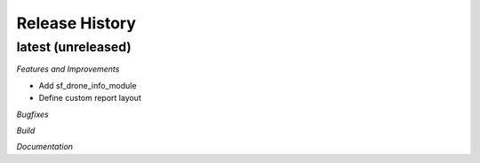 .. :changelog:

.. Template:

.. 0.0.1 (2016-05-09)
.. ++++++++++++++++++

.. **Features and Improvements**

.. **Bugfixes**

.. **Build**

.. **Documentation**

Release History
---------------

latest (unreleased)
+++++++++++++++++++

*Features and Improvements*

* Add sf_drone_info_module
* Define custom report layout

*Bugfixes*

*Build*

*Documentation*
